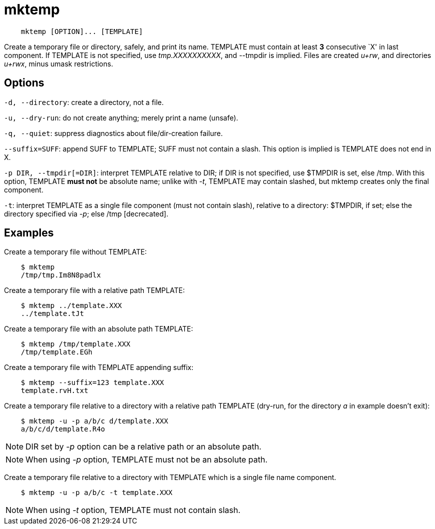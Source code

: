 = mktemp

----
    mktemp [OPTION]... [TEMPLATE]
----

Create a temporary file or directory, safely, and print its name. TEMPLATE must
contain at least *3* consecutive `X' in last component. If TEMPLATE is not
specified, use _tmp.XXXXXXXXXX_, and --tmpdir is implied. Files are created
_u+rw_, and directories _u+rwx_, minus umask restrictions.

== Options

`-d, --directory`: create a directory, not a file.

`-u, --dry-run`: do not create anything; merely print a name (unsafe).

`-q, --quiet`: suppress diagnostics about file/dir-creation failure.

`--suffix=SUFF`: append SUFF to TEMPLATE; SUFF must not contain a slash. This
option is implied is TEMPLATE does not end in X.

`-p DIR, --tmpdir[=DIR]`: interpret TEMPLATE relative to DIR; if DIR is not
specified, use $TMPDIR is set, else /tmp. With this option, TEMPLATE *must not*
be absolute name; unlike with _-t_, TEMPLATE may contain slashed, but mktemp
creates only the final component.

`-t`: interpret TEMPLATE as a single file component (must not contain slash),
relative to a directory: $TMPDIR, if set; else the directory specified via
_-p_; else /tmp [decrecated].

== Examples

Create a temporary file without TEMPLATE:

----
    $ mktemp
    /tmp/tmp.Im8N8padlx
----

Create a temporary file with a relative path TEMPLATE:

----
    $ mktemp ../template.XXX
    ../template.tJt
----

Create a temporary file with an absolute path TEMPLATE:

----
    $ mktemp /tmp/template.XXX
    /tmp/template.EGh
----

Create a temporary file with TEMPLATE appending suffix:

----
    $ mktemp --suffix=123 template.XXX
    template.rvH.txt
----


Create a temporary file relative to a directory with a relative path TEMPLATE
(dry-run, for the directory _a_ in example doesn't exit):

----
    $ mktemp -u -p a/b/c d/template.XXX
    a/b/c/d/template.R4o
----

[NOTE]
DIR set by _-p_ option can be a relative path or an absolute path.

[NOTE]
When using _-p_ option, TEMPLATE must not be an absolute path.

Create a temporary file relative to a directory with TEMPLATE which is a single
file name component.

----
    $ mktemp -u -p a/b/c -t template.XXX

----

[NOTE]
When using _-t_ option, TEMPLATE must not contain slash.


